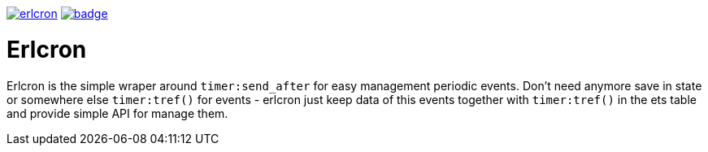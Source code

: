 image:https://api.travis-ci.org/spylik/erlcron.svg?branch=master[title="Build Status", link="https://travis-ci.org/spylik/erlcron"] image:https://codecov.io/gh/spylik/erlcron/branch/master/graph/badge.svg[title="Codecov", link="https://codecov.io/gh/spylik/erlcron/branches/master"] 

= Erlcron

Erlcron is the simple wraper around `timer:send_after` for easy management periodic events.
Don't need anymore save in state or somewhere else `timer:tref()` for events - 
erlcron just keep data of this events together with `timer:tref()` in the ets table and provide simple
API for manage them.
